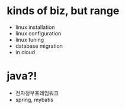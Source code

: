 * kinds of biz, but range

- linux installation
- linux configuration
- linux tuning
- database migration
- in cloud

* java?!

- 전자정부프레임워크
- spring, mybatis
